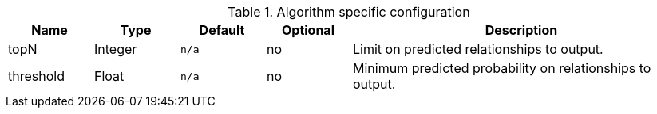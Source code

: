 .Algorithm specific configuration
[opts="header",cols="1,1,1m,1,4"]
|===
| Name      | Type    | Default | Optional | Description
| topN      | Integer | n/a     | no       | Limit on predicted relationships to output.
| threshold | Float   | n/a     | no       | Minimum predicted probability on relationships to output.
|===
